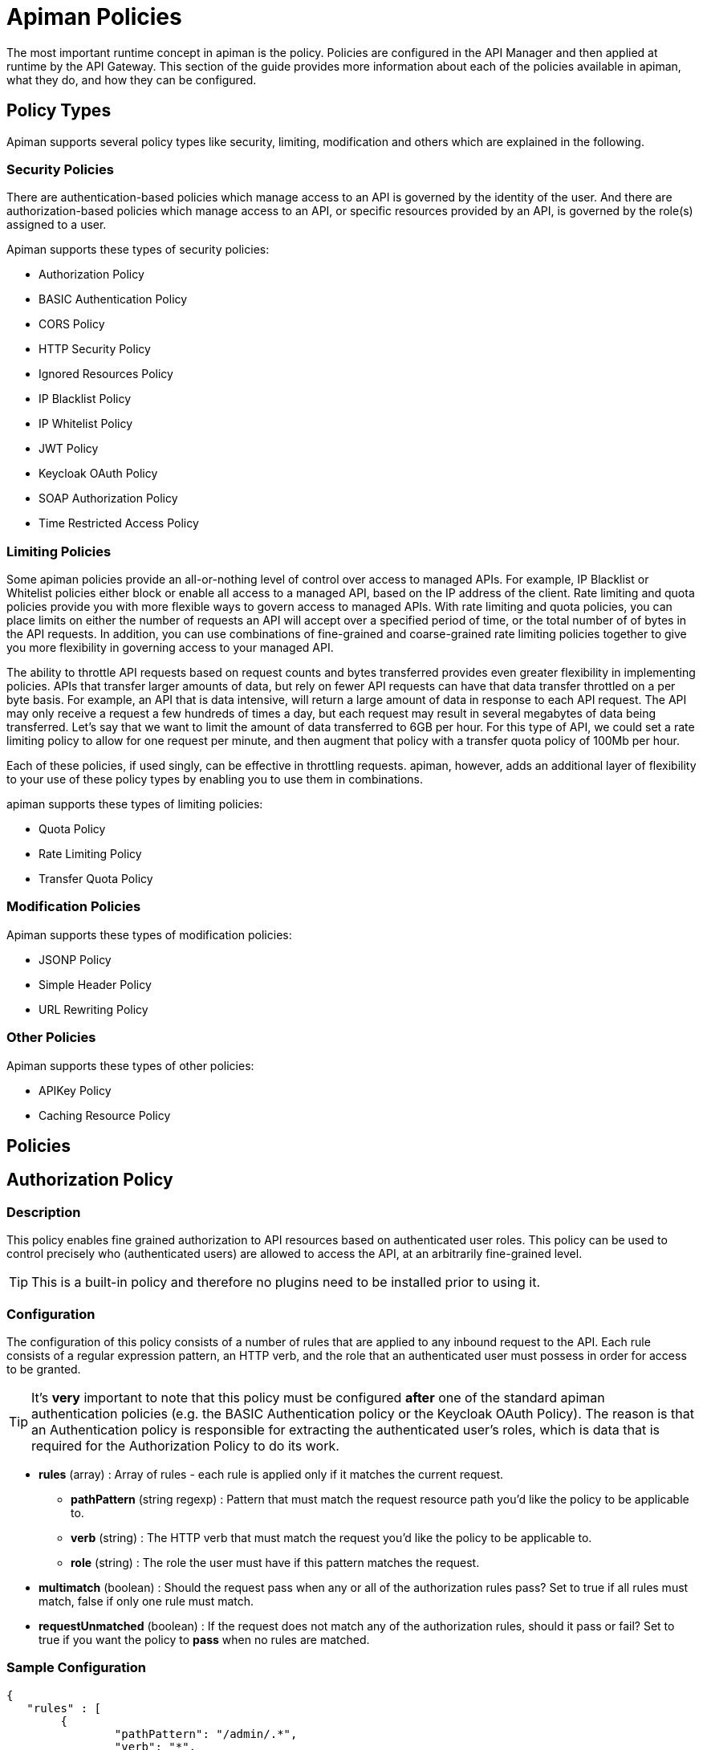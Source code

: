 = Apiman Policies

The most important runtime concept in apiman is the policy.
Policies are configured in the API Manager and then applied at runtime by the API Gateway.
This section of the guide provides more information about each of the policies available in apiman, what they do, and how they can be configured.

== Policy Types

Apiman supports several policy types like security, limiting, modification and others which are explained in the following.

=== Security Policies

There are authentication-based policies which manage access to an API is governed by the identity of the user.
And there are authorization-based policies which manage access to an API, or specific resources provided by an API, is governed by the role(s) assigned to a user.

Apiman supports these types of security policies:

* Authorization Policy
* BASIC Authentication Policy
* CORS Policy
* HTTP Security Policy
* Ignored Resources Policy
* IP Blacklist Policy
* IP Whitelist Policy
* JWT Policy
* Keycloak OAuth Policy
* SOAP Authorization Policy
* Time Restricted Access Policy

=== Limiting Policies

Some apiman policies provide an all-or-nothing level of control over access to managed APIs.
For example, IP Blacklist or Whitelist policies either block or enable all access to a managed API, based on the IP address of the client.
Rate limiting and quota policies provide you with more flexible ways to govern access to managed APIs.
With rate limiting and quota policies, you can place limits on either the number of requests an API will accept over a specified period of time, or the total number of of bytes in the API requests.
In addition, you can use combinations of fine-grained and coarse-grained rate limiting policies together to give you more flexibility in governing access to your managed API.

The ability to throttle API requests based on request counts and bytes transferred provides even greater flexibility in implementing policies.
APIs that transfer larger amounts of data, but rely on fewer API requests can have that data transfer throttled on a per byte basis.
For example, an API that is data intensive, will return a large amount of data in response to each API request.
The API may only receive a request a few hundreds of times a day, but each request may result in several megabytes of data being transferred.
Let's say that we want to limit the amount of data transferred to 6GB per hour. For this type of API, we could set a rate limiting policy to allow for one request per minute, and then augment that policy with a transfer quota policy of 100Mb per hour.

Each of these policies, if used singly, can be effective in throttling requests.
apiman, however, adds an additional layer of flexibility to your use of these policy types by enabling you to use them in combinations.

apiman supports these types of limiting policies:

* Quota Policy
* Rate Limiting Policy
* Transfer Quota Policy

=== Modification Policies

Apiman supports these types of modification policies:

* JSONP Policy
* Simple Header Policy
* URL Rewriting Policy

=== Other Policies

Apiman supports these types of other policies:

* APIKey Policy
* Caching Resource Policy

== Policies

== Authorization Policy
[[policy-authorization]]

=== Description

This policy enables fine grained authorization to API resources based on authenticated user roles.
This policy can be used to control precisely who (authenticated users) are allowed to access the API, at an arbitrarily fine-grained level.

TIP: This is a built-in policy and therefore no plugins need to be installed prior to using it.

=== Configuration

The configuration of this policy consists of a number of rules that are applied to any inbound request to the API.
Each rule consists of a regular expression pattern, an HTTP verb, and the role that an authenticated user must possess in order for access to be granted.

TIP: It's *very* important to note that this policy must be configured *after* one of the standard apiman authentication policies (e.g. the BASIC Authentication policy or the Keycloak OAuth Policy).
The reason is that an Authentication policy is responsible for extracting the authenticated user's roles, which is data that is required for the Authorization Policy to do its work.

* *rules* (array) : Array of rules - each rule is applied only if it matches the current request.
** *pathPattern* (string regexp) : Pattern that must match the request resource path you'd like the policy to be applicable to.
** *verb* (string) : The HTTP verb that must match the request you'd like the policy to be applicable to.
** *role* (string) : The role the user must have if this pattern matches the request.
* *multimatch* (boolean) : Should the request pass when any or all of the authorization rules pass?  Set to true if all rules must match, false if only one rule must match.
* *requestUnmatched* (boolean) : If the request does not match any of the authorization rules, should it pass or fail?  Set to true if you want the policy to *pass* when no rules are matched.

=== Sample Configuration

```json
{
   "rules" : [
   	{
   		"pathPattern": "/admin/.*",
   		"verb": "*",
   		"role": "admin"
   	},
   	{
   		"pathPattern": "/.*",
   		"verb": "GET",
   		"role": "user"
   	}
   ],
   "multiMatch": true,
   "requestUnmatched": false
}
```

== BASIC Authentication Policy
[[policy-basic-auth]]

=== Description

This policy enables HTTP BASIC Authentication on an API.
In other words, you can use this policy to require clients to provide HTTP BASIC authentication credentials when making requests to the managed API.

TIP: This is a built-in policy and therefore no plugins need to be installed prior to using it.

=== Configuration

The BASIC Authentication policy has a number of configuration options.
There are several top level configuration properties:

* *realm* (string) : defines the BASIC Auth realm that will be used when responding with an auth challenge (when authentication is missing or fails)
* *forwardIdentityHttpHeader* (string) : if authentication succeeds, indicates the name of an HTTP header to send with the principal/identity of the authenticated user (useful when the back-end API needs to know the identify of the authenticated user)
* *requireTransportSecurity* (boolean) : set to true if this policy should fail when receiving a message over an unsecured communication channel (in other words, enabling this will require clients to use *https*)
* *requireBasicAuth* (boolean) : set to true if BASIC authentication credentials are *required* (set to false if alternative authentication mechanisms, such as OAuth, are also supported)

Additionally, one of the following complex properties must be included in the configuration, indicating whether apiman should use JDBC, LDAP, or Static (not recommended for production) information as the source of identity used to validate provided user credentials.

* *jdbcIdentity* (object) : included when you wish to use JDBC to connect to a database containing user and password information
** *type* (enum) : what type of JDBC connection to use - options are 'datasource', 'url'
** *datasourcePath* (string) : the JNDI path of the datasource to use (only when type is 'datasource')
** *jdbcUrl* (string) : the URL to the JDBC database (only when type is 'url')
** *username* (string) : the Username to use when connecting to the JDBC database (only when type is 'url')
** *password* (string) : the Passowrd to use when connecting to the JDBC database (only when type is 'url')
** *query* (string) : the SQL query to use when searching for a user record - the first parameter passed to the query will be the username, the second parameter will be the (optionally hashed) password
** *hashAlgorithm* (enum) : the hashing algorithm used when storing the password data in the database
** *extractRoles* (boolean) : set to true if you also want to extract role information from the database
** *roleQuery* (string) : a SQL query to use when extracting role information - the first parameter passed to the query will be the username
* *ldapIdentity* (object) : included when you wish to connect to LDAP when validating user credentials
** *url* (string) : the URL to the LDAP server
** *dnPattern* (string) : the pattern to use when binding to the LDAP server (you can use ${username} in this pattern)
** *bindAs* (enum) : whether to bind directly to LDAP as the authenticating user (UserAccount), or instead to bind as a service account and then search LDAP for the user's record (ServiceAccount)
** *credentials* (object) : an object with two properties: 'username' and 'password' - credentials used when initially binding to LDAP as a service account
** *userSearch* (object) : an object with two properties: 'baseDn' and 'expression' - used to search for the user's LDAP record so that it can be used to re-bind to LDAP with the appropriate password
** *extractRoles* (boolean) : set to true if you wish to extract role information from LDAP
** *membershipAttribute* (string) : the attribute representing the user's membership in a group - each value should be a reference to another LDAP node
** *rolenameAttribute* (string) : the attribute on a role LDAP node that represents the name of the role
* *staticIdentity* (object) : used mostly for testing purposes - allows you to provide a static set of user names and passwords (do not use in production!)

=== Sample Configuration (LDAP)

Here is an example of the JSON configuration you might use when configuring a BASIC Authentication policy that uses LDAP to validate the inbound credentials:

```json
{
   "realm" : "Example",
   "forwardIdentityHttpHeader" : "X-Identity",
   "requireTransportSecurity" : true,
   "requireBasicAuth" : true,
   "ldapIdentity" : {
      "url" : "ldap://example.org",
      "dnPattern" : "cn=${username},dc=example,dc=org",
      "bindAs" : "UserAccount",
      "extractRoles" : true,
      "membershipAttribute" : "memberOf",
      "rolenameAttribute" : "objectGUID"
   }
}
```

=== Sample Configuration (JDBC)

Here is an example of the JSON configuration you might use when configuring a BASIC Authentication policy that uses JDBC to validate the inbound credentials:

```json
{
   "realm" : "Example",
   "forwardIdentityHttpHeader" : "X-Identity",
   "requireTransportSecurity" : true,
   "requireBasicAuth" : true,
   "jdbcIdentity" : {
      "type" : "url",
      "jdbcUrl" : "jdbc:h2:mem:UserDB",
      "username" : "dbuser",
      "password" : "dbpass123#",
      "query" : "SELECT * FROM users WHERE userid = ? AND pass = ?",
      "hashAlgorithm" : "SHA1",
      "extractRoles" : true,
      "roleQuery" : "SELECT r.rolename FROM roles r WHERE r.user = ?"
   }
}
```

== Caching Policy (Deprecated)
[[policy-caching]]

=== Description
This policy is deprecated. Use <<Caching Resources Policy>> instead.

== Caching Resources Policy
[[policy-caching-resources]]

=== Description
Allows caching of API responses in the Gateway to reduce overall traffic to the back-end API.
The Resource Caching Policy can cache requests based on their URL path, http method and specific status code.

TIP: This is a built-in policy and therefore no plugins need to be installed prior to using it.

=== Configuration

IMPORTANT: If you want to cache POST requests you have to enable stateful request payload inspection in your API Implementation.

The configuration parameters for an Caching Resources Policy are:

* *ttl* (long) : Number of seconds to cache the response.

* *cachingResourcesSettingsEntries* (array of objects) : The list of matching rules representing the resources to be cached.
** *httpMethod* (enum) : The HTTP method to be controlled by the rule. Valid values are:
*** * (matches all cachable http methods, see  https://developer.mozilla.org/en-US/docs/Glossary/cacheable)
*** GET
*** POST (see important note above)
*** HEAD
** *pathPattern* (string regexp) : A regular expression used to match the REST resource being cached.
** *statusCode* (string): Either a single number representing a specific status code or * to cache all status codes.

=== Sample Configuration

```json
{
  "ttl" : 60,
  "cachingResourcesSettingsEntries" : [
    { "httpMethod" : "GET",  "pathPattern" : "/customers", "statusCode" : "200" },
    { "httpMethod" : "POST", "pathPattern" : "/customers/.*/orders", "statusCode": "*" },
    { "httpMethod" : "*",    "pathPattern" : "/customers/.*/orders/bad_debts", "statusCode": "403" }
  ]
}
```

== CORS Policy
[[policy-cors]]

=== Description

A policy implementing CORS (Cross-origin resource sharing): a method of defining access to resources outside of the originating domain.
It is principally a security mechanism to prevent the loading of resources from unexpected domains, for instance via XSS injection attacks.

For further references, see http://www.w3.org/TR/2014/REC-cors-20140116/[CORS W3C Recommendation 16 January 2014] and https://developer.mozilla.org/en-US/docs/Web/HTTP/Access_control_CORS#Access-Control-Allow-Origin[MDN's articles].

=== Plugin

```json
{
    "groupId": "io.apiman.plugins",
    "artifactId": "apiman-plugins-cors-policy",
    "version": "{{ book.apiman.version.release }}"
}
```

=== Configuration

The configuration options available, are:

.CORS policy configuration
[cols="2,1,4,1", options="header"]
|===
| Option
| Type
| Description
| Default

| errorOnCorsFailure
| Boolean
a| *Error on CORS failure*
When true, any request that fails CORS validation will be terminated with an appropriate error. When false, the request will still be sent to the backend API, but the browser will be left to enforce the CORS failure. In both cases valid CORS headers will be set.
| true

| allowOrigin
| Set<String>
a| *Access-Control-Allow-Origin*
List of origins permitted to make CORS requests through the gateway. By default same-origin is permitted, and cross-origin is forbidden.
A special entry of `*` permits all CORS requests.
| Empty

| allowCredentials
| Boolean
a| *Access-Control-Allow-Credentials*
Whether response may be exposed when the `credentials` flag is set to true on the request.
| false

| exposeHeaders
| Set<String>
a| *Access-Control-Expose-Headers*
Which non-simple headers the browser may expose during CORS.
| Empty

| allowHeaders
| Set<String>
a| *Access-Control-Allow-Headers*
In response to preflight request, which _headers_ can be used during actual request.
| Empty

| allowMethods
| Set<String>
a| *Access-Control-Allow-Methods*
In response to preflight request, which _methods_ can be used during actual request.
| Empty

| maxAge
| Integer
a| *Access-Control-Max-Age*
How long preflight request can be cached in delta seconds.
| Not included
|===

=== Sample Configuration

```json
{
   "exposeHeaders" : [
      "X-REQUESTS-REMAINING"
   ],
   "maxAge" : 9001,
   "allowOrigin" : [
      "https://foo.example",
      "https://bar.example"
   ],
   "errorOnCorsFailure" : true,
   "allowCredentials" : false,
   "allowMethods" : [
      "POST"
   ],
   "allowHeaders" : [
      "X-CUSTOM-HEADER"
   ]
}
```

== HTTP Security Policy
[[policy-http-security]]

=== Description

Security-related HTTP headers can be set, such as HSTS, CSP and XSS protection.

=== Plugin

```json
{
    "groupId": "io.apiman.plugins",
    "artifactId": "apiman-plugins-http-security-policy",
    "version": "{{ book.apiman.version.release }}"
}
```

=== Configuration

.HTTP security policy configuration
[cols="2,1,4,1", options="header"]
|===

| Option
| Type
| Description
| Default

| frameOptions
| Enum [DENY, SAMEORIGIN, DISABLED]
a| *Frame Options*
Defines if, or how, a resource should be displayed in a frame, iframe or object.
| DISABLED

| xssProtection
| Enum [OFF, ON, BLOCK, DISABLED]
a| *XSS Protection*
Enable or disable XSS filtering in the UA.
| DISABLED

| contentTypeOptions
| Boolean
a| *X-Content-Type-Options*
Prevent MIME-sniffing to any type other than the declared Content-Type.
| false

| hsts
| <<_hsts>>
a| *HTTP Strict Transport Security*
Configure HSTS.
| None

| contentSecurityPolicy
| <<contentSecurityPolicy>>
a| *Content Security Policy*
CSP definition.
| None

|===

==== hsts

.HTTP Strict Transport Security (hsts): Enforce transport security when using HTTP to mitigate a range of common web vulnerabilities.
[cols="2,1,4,1", options="header"]
|===
| Option
| Type
| Description
| Default

| enabled
| Boolean
a| *HSTS*
Enable HTTP Strict Transport
| false

| includeSubdomains
| Boolean
| Include subdomains
| false

| maxAge
| Integer
a| *Maximum age*
Delta seconds user agents should cache HSTS status for
| 0

| preload
| Boolean
a| *Enable HSTS preloading*
Flag to verify HSTS preload status.
Popular browsers contain a hard-coded (pinned) list of domains and certificates, which they always connect securely with.
This mitigates a wide range of identity and MIITM attacks, and is particularly useful for high-profile domains.
Users must submit a request for their domain to be included in the scheme.
| false
|===

==== contentSecurityPolicy

.CSP (contentSecurityPolicy): A sophisticated mechanism to precisely define the types and sources of content that may be loaded, with violation reporting and the ability to restrict the availability and scope of many security-sensitive features
[cols="2,1,4,1", options="header"]
|===

| Option
| Type
| Description
| Default

| mode
| Enum [ENABLED, REPORT_ONLY, DISABLED]
a| *CSP Mode*
Which content security policy mode to use.
| DISABLED

| csp
| String
a| *Content Security Policy*
A valid CSP definition to apply
| Empty string

|===

=== Sample Configuration

```json
{
   "contentSecurityPolicy" : {
      "mode" : "REPORT_ONLY",
      "csp" : "default-src none; script-src self; connect-src self; img-src self; style-src self;"
   },
   "frameOptions" : "SAMEORIGIN",
   "contentTypeOptions" : true,
   "hsts" : {
      "includeSubdomains" : true,
      "preload" : false,
      "enabled" : true,
      "maxAge" : 9001
   },
   "xssProtection" : "ON"
}
```

== Ignored Resources Policy
[[policy-ignored-resources]]

=== Description

The ignored resources policy type enables you to shield some of an API's resources from being accessed, without blocking access to all the API's resources.
Requests made to access to API resources designated as “ignored” result in an HTTP 404 (“not found”) error code.
By defining ignored resource policies, apiman enables you to have fine-grained control over which of an API's resources are accessible.

For example, let's say that you have an apiman managed API that provides information to remote staff.
The REST resources provided by this API are structured as follows:

/customers
/customers/{customer id}/orders
/customers/{customer id}/orders/bad_debts

By setting up multiple ignored resource policies, these policies can work together to give you more flexibility in how you govern access to to your API's resources.
What you do is to define multiple plans, and in each plan, allow differing levels of access, based on the paths (expressed as regular expressions)defined, for resources to be ignored.
To illustrate, using the above examples:

[width="80%",options="header"]
|====================
| This Path                      | Results in these Resources Being Ignored
| (empty)                        | Access to all resources is allowed
| /customers                     | Denies access to all customer information
| /customers/.*/orders           | Denies access to all customer order information
| /customers/.*/orders/bad_debts | Denies access to all customer bad debt order information
|====================

What happens when the policy is applied to an API request is that the apiman Gateway matches the configured paths to the requested API resources.
If any of the exclusion paths match, the policy triggers a failure with an HTTP return code of 404.

The IP-related policy types are less fine-grained in that they allow or block access to all of an API's resources based on the IP address of the client application. We'll look at these policy types next.

TIP: This is a built-in policy and therefore no plugins need to be installed prior to using it.

=== Configuration

The configuration parameters for an Ignored Resources Policy are:

* *rules* (array of objects) : The list of matching rules representing the resources to be ignored.
** *verb* (enum) : The HTTP verb to be controlled by the rule. Valid values are:
*** * (matches all verbs)
*** GET
*** POST
*** PUT
*** DELETE
*** OPTIONS
*** HEAD
*** TRACE
*** CONNECT
** *pathPattern* (string regexp) : A regular expression used to match the REST resource being hidden.

=== Sample Configuration

```json
{
  "rules" : [
    { "verb" : "GET",  "pathPattern" : "/customers" },
    { "verb" : "POST", "pathPattern" : "/customers/.*/orders" },
    { "verb" : "*",    "pathPattern" : "/customers/.*/orders/bad_debts"}
  ]
}
```

== IP Blacklist Policy
[[policy-ip-blacklist]]

=== Description

As its name indicates, the IP blacklist policy type blocks access to an API's resources based on the IP address of the client application.
The apiman Management UI form used to create an IP blacklist policy enables you to use wildcard characters in specifying the IP addresses to be blocked.
In addition, apiman gives you the option of specifying the return error code sent in the response to the client if a request is denied.
Note that an IP Blacklist policy in a plan overrides the an IP Whitelist policy in the same plan.

TIP: This is a built-in policy and therefore no plugins need to be installed prior to using it.

=== Configuration
The configuration parameters for an IP Blacklist Policy are:

* *ipList* (array) : The IP address(es), and/or ranges of addresses that will be blocked from accessing the API.
* *responseCode* (int) : The server response code. The possible values for the return code are:
** 500 - Server error
** 404 - Not found
** 403 - Authentication failure
* *httpHeader* (string) [optional] : Tells apiman to use the IP address found in the given HTTP request header *instead* of the one associated with the incoming TCP socket.  Useful when going through a proxy, often the value of this is 'X-Forwarded-For'.

=== Sample Configuration

```json
{
  "ipList" : ["192.168.7.*"],
  "responseCode" : 500,
  "httpHeader" : "X-Forwarded-For"
}
```

== IP Whitelist Policy
[[policy-ip-whitelist]]

=== Description

The IP Whitelist Policy Type is the counterpart to the IP Blacklist Policy type.
In the IP Whitelist policy, only inbound API requests from Client Apps, policies, or APIs that satisfy the policy are accepted.

The IP Blacklist and IP Whitelist policies are complementary, but different, approaches to limiting access to an API:

* The IP Blacklist policy type is exclusive in that you must specify the IP address ranges to be excluded from being able to access the API. Any addresses that you do not explicitly exclude from the policy are able to access the API.
* The IP Whitelist policy type is inclusive in that you must specify the IP address ranges to be included to be able to access the API. Any addresses that you do not explicitly include are not able to access the API.

TIP: This is a built-in policy and therefore no plugins need to be installed prior to using it.

=== Configuration

The configuration parameters for an IP Whitelist Policy are:

* *ipList* (array) : The IP address(es), and/or ranges of addresses that will be allowed to access the API.
* *responseCode* (int) : The server response code. The possible values for the return code are:
** 500 - Server error
** 404 - Not found
** 403 - Authentication failure
* *httpHeader* (string) [optional] : Tells apiman to use the IP address found in the given HTTP request header *instead* of the one associated with the incoming TCP socket.  Useful when going through a proxy, often the value of this is 'X-Forwarded-For'.

=== Sample Configuration

```json
{
  "ipList" : ["192.168.3.*", "192.168.4.*"],
  "responseCode" : 403,
  "httpHeader" : "X-Forwarded-For"
}
```

== JSONP Policy
[[policy-jsonp]]

=== Description

This policy turns a standard REST endpoint into a https://en.wikipedia.org/wiki/JSONP[JSONP] compatible endpoint.
For example, a REST endpoint may typically return the following JSON data:

```json
{
  "foo" : "bar",
  "baz" : 17
}
```

If the JSONP policy is applied to this API, then the caller must provide a JSONP callback function name via the URL (for details on this, see the *Configuration* section below).
When this is done, the API might respond with this instead:

```json
callbackFunction({
  "foo" : "bar",
  "baz" : 17
})
```

TIP: If the API client does not send the JSONP callback function name in the URL (via the configured query parameter name), this policy will do nothing.
This allows managed endpoints to support both standard REST *and* JSONP at the same time.

=== Plugin

```json
{
    "groupId": "io.apiman.plugins",
    "artifactId": "apiman-plugins-jsonp-policy",
    "version": "{{ book.apiman.version.release }}"
}
```

=== Configuration

The JSONP policy has a single configuration property, which can be used to specify the name of the HTTP query parameter that the caller must use to pass the name of the JSONP callback function.

* *callbackParamName* (string) : Name of the HTTP query parameter that should contain the JSONP callback function name.

=== Sample Configuration

```json
{
   "callbackParamName" : "callback"
}
```

If the above configuration were to be used, the API client (caller) must send the JSONP callback function name in the URL of the request as a query parameter named *callback*.
For example:

```
GET /path/to/resource?callback=myCallbackFunction HTTP/1.1
Host: www.example.org
Accept: application/json
```

In this example, the response might look like this:

```json
myCallbackFunction({
  "property1" : "value1",
  "property2" : "value2"
})
```

== JWT Policy
[[policy-jwt]]

=== Description

The JWT Policy helps you to validate JWT Tokens by providing a signing key and also via JSON Web Key Set (JWK(S)).
You can also require claims and strip them to forward them as header to the backend API.

=== Plugin

```json
{
    "groupId": "io.apiman.plugins",
    "artifactId": "apiman-plugins-jwt-policy",
    "version": "{{ book.apiman.version.release }}"
}
```

=== Configuration

.JWT Policy configuration
[cols="2,1,4,1", options="header"]
|===

| Option
| Type
| Description
| Default

| requireJwt
| Boolean
a| *Require JWT*
Terminate request if no JWT is provided.
| true

| requireSigned
| Boolean
a| *Require Signed JWT (JWS).*
Require JWTs be cryptographically signed and verified (JWS).
It is strongly recommended to enable this option.
| true

| requireTransportSecurity
| Boolean
a| *Require Transport Security*
Any request used without transport security will be rejected. JWT requires transport security (e.g. TLS, SSL) to provide protection against a variety of attacks.
It is strongly advised this option be switched on.
| true

| stripTokens
| Boolean
a| *Strip tokens*
Remove any Authorization header or token query parameter before forwarding traffic to the API
| true

| signingKeyString
| String
a| *Signing Key or URL to a JWK(S)*
To validate JWT. Must be Base-64 encoded or you specify a URL to a JWK(S)
| Empty

| kid
| String
a| *Key ID (kid) of JWK(S)*
Only set this if you provided a JWK(S) URL. Specify here the kid of the JWK(S).
| Empty

| allowedClockSkew
| Integer
a| *Maximum Clock Skew*
Maximum allowed clock skew in seconds when validating exp (expiry) and nbf (not before) claims. Zero implies default behaviour.
| 0

| requiredClaims
| <<items>>[]
a| *Required Claimss*
Set whether to forward roles to an authorization policy.
| None

| forwardAuthInfo
| <<forwardAuthInfo>>[]
a| *Forward Claim Information*
Set auth information from the token into header(s).
| None

|===

==== items

.Require standard claims, custom claims and ID token fields (case sensitive).
[cols="2,1,4,1", options="header"]
|===

| Option
| Type
| Description
| Default

| header
| String
a| *Claim*
Fields that the token must contain.
| Empty

| field
| String
a| *Value*
Value that must match with the value of the claim.
| Empty

|===

==== forwardAuthInfo

TIP: Fields from the JWT can be set as headers and forwarded to the API. All https://openid.net/specs/openid-connect-basic-1_0.html#StandardClaims[standard claims], custom claims and https://openid.net/specs/openid-connect-basic-1_0.html#IDToken[ID token fields] are available (case sensitive).
A special value of *access_token* will forward the entire encoded token. Nested claims can be accessed by using javascript dot syntax (e.g: `address.country`, `address.formatted`).

.Forward Keycloak token information
[cols="2,1,4,1", options="header"]
|===

| Option
| Type
| Description
| Default

| headers
| String
a| *Header*
The header value to set (to paired field).
| None

| field
| String
a| *Field*
The token field name.
| None

|===

=== Sample Configuration

==== Example 1 (Signing Key)

```json
{
  "requireJWT": true,
  "requireSigned": false,
  "requireTransportSecurity": true,
  "stripTokens": true,
  "signingKeyString": "Y29uZ3JhdHVsYXRpb25zLCB5b3UgZm91bmQgdGhlIHNlY3JldCByb29tLiB5b3VyIHByaXplIGlzIGEgZnJlZSBkb3dubG9hZCBvZiBhcGltYW4h",
  "allowedClockSkew": 0,
  "requiredClaims": [
    {
      "claimName": "sub",
      "claimValue": "aride"
    }
  ],
  "forwardAuthInfo": [
    {
      "header": "X-Foo",
      "field": "sub"
    }
  ]
}
```

==== Example 2 (JWK(S))

```json
{
  "requireJWT": true,
  "requireSigned": true,
  "requireTransportSecurity": true,
  "stripTokens": false,
  "signingKeyString": "http://127.0.0.1:1080/jwks.json",
  "kid": null,
  "allowedClockSkew": 0,
  "requiredClaims": [
    {
      "claimName": "sub",
      "claimValue": "france frichot"
    }
  ]
}
```

== Keycloak OAuth Policy
[[policy-keycloak-oauth]]

=== Description

A http://www.keycloak.org[Keycloak]-specific OAuth2 policy to regulate access to APIs.
This plugin enables a wide range of sophisticated auth facilities in combination with, for instance, Keycloak's federation, brokering and user management capabilities.
An exploration of the basics can be found http://www.apiman.io/blog/gateway/security/oauth2/keycloak/authentication/authorization/1.2.x/2016/01/22/keycloak-oauth2-redux.html[in our blog], but we encourage users to explore the http://keycloak.jboss.org/docs.html[project documentation], as there is a tremendous depth and breadth of functionality, most of which work extremely well with apiman.

Keycloak's token format and auth mechanism facilitate excellent performance characteristics, with users able to easily tune the setup to meet their security requirements.
In general, this is one of the best approaches for achieving security without greatly impacting performance.

=== Plugin

```json
{
    "groupId": "io.apiman.plugins",
    "artifactId": "apiman-plugins-keycloak-oauth-policy",
    "version": "{{ book.apiman.version.release }}"
}
```

=== Configuration

.Keycloak oauth2 policy configuration
[cols="2,1,4,1", options="header"]
|===

| Option
| Type
| Description
| Default

| requireOauth
| Boolean
a| *Require auth token*
Terminate request if no OAuth token is provided.
| true

| requireTransportSecurity
| Boolean
a| *Require transport security*
Any request used without transport security will be rejected.
OAuth2 requires transport security (e.g. TLS, SSL) to provide protection against replay attacks.
It is strongly advised for this option to be switched on
| true

| blacklistUnsafeTokens
| Boolean
a| *Blacklist unsafe tokens*
Any tokens used without transport security will be blackedlisted in all gateways to mitigate associated security risks.
Uses distributed data store to share blacklist
| true

| stripTokens
| Boolean
a| *Strip tokens*
Remove any Authorization header or token query parameter before forwarding traffic to the API
| true

| realm
| String
a| *Realm name*
If you are using KeyCloak 1.2.0x or later this must be a full iss domain path (e.g. `https://mykeycloak.local/auth/realms/apimanrealm`); pre-1.2.0x simply use the realm name (e.g. `apimanrealm`).
| Empty

| realmCertificateString
| String
a| *Keycloak Realm Certificate*
To validate OAuth2 requests.
Must be a PEM-encoded X.509 certificate. This can be copied from the Keycloak console.
| Empty

| delegateKerberosTicket
| Boolean
a| *Delegate Kerberos Ticket*
Delegate any Kerberos Ticket embedded in the Keycloak token to the API (via the Authorization header).
| false

| forwardRoles
| <<forwardRoles>>[]
a| *Forward Keycloak roles*
Set whether to forward roles to an authorization policy.
| None

| forwardAuthInfo
| <<forwardAuthInfo>>[]
a| *Forward auth information*
Set auth information from the token into header(s).
| None

|===

==== forwardRoles

.Forward Keycloak roles to the Authorization policy. You should specify your required role(s) in the Authorization policy's configuration.
[cols="2,1,4,1", options="header"]
|===

| Option
| Type
| Description
| Default

| active
| Boolean
a| *Forward roles*
Opt whether to forward any type of roles.
By default these will be *realm roles* unless the `applicationName` option is also provided.
| false

| applicationName (optional)
| String
a| *Application Name*
Which application roles to forward.
Note that you cannot presently forward realm and application roles, only one or the other.
| Empty

|===

==== forwardAuthInfo

TIP: Fields from the token can be set as headers and forwarded to the API. All https://openid.net/specs/openid-connect-basic-1_0.html#StandardClaims[standard claims], custom claims and https://openid.net/specs/openid-connect-basic-1_0.html#IDToken[ID token fields] are available (case sensitive).
A special value of *access_token* will forward the entire encoded token. Nested claims can be accessed by using javascript dot syntax (e.g: `address.country`, `address.formatted`).

.Forward Keycloak token information
[cols="2,1,4,1", options="header"]
|===

| Option
| Type
| Description
| Default

| headers
| String
a| *Header*
The header value to set (to paired field).
| None

| field
| String
a| *Field*
The token field name.
| None

|===

=== Sample Configuration

```json
{
  "requireOauth": true,
  "requireTransportSecurity": true,
  "blacklistUnsafeTokens": false,
  "stripTokens": false,
  "realm": "apiman-is-cool",
  "realmCertificateString": "Y29uZ3JhdHVsYXRpb25zLCB5b3UgZm91bmQgdGhlIHNlY3JldCByb29tLiB5b3VyIHByaXplIGlzIGEgZnJlZSBkb3dubG9hZCBvZiBhcGltYW4h",
  "forwardRoles": {
    "active": true
  },
  "delegateKerberosTicket": false,
  "forwardAuthInfo": [
    {
      "headers": "X-COUNTRY",
      "field": "address.country"
    },
    {
      "headers": "X-USERNAME",
      "field": "preferred_username"
    }
  ]
}
```

== Log Policy
[[policy-log]]

=== Description

A policy that logs the headers to standard out.
Useful to analyse inbound HTTP traffic to the gateway when added as the first policy in the chain or to analyse outbound HTTP traffic from the gateway when added as the last policy in the chain.

=== Plugin

```json
{
    "groupId": "io.apiman.plugins",
    "artifactId": "apiman-plugins-log-policy",
    "version": "{{ book.apiman.version.release }}"
}
```

=== Configuration

The Log Policy can be configured to output the request headers, the response headers, or both.
When configuring this policy via the apiman REST API, there is only property:

* *direction* (enum) : Which direction you wish to log, options are: 'request', 'response', 'both'

=== Sample Configuration

```json
{
   "direction" : "both"
}
```

== Quota Policy
[[policy-quota]]

=== Description

The Quota Policy type performs the same basic functionality as the Rate Limiting policy type, however, the intended use of this policy type is for less fine grained processing (e.g., 10,000 requests per month).

TIP: This is a built-in policy and therefore no plugins need to be installed prior to using it.

=== Configuration

The configuration parameters for a Quota Policy are:

* *limit* (integer) : This is the number of requests that must be received before the policy will trigger.
* *granularity* (enum) : The apiman element for which the requests are counted. Valid values are:
** User
** Api
** Client
* *period* : The time period over which the policy is applied.  Valid values are:
** Hour
** Day
** Month
** Year
* *headerLimit* (string) [optional] : HTTP response header that apiman will use to store the limit being applied.
* *headerRemaining* (string) [optional] : HTTP response header that apiman will use to store how many requests remain before the limit is reached.
* *headerReset* (string) [optional] : HTTP response header that apiman will use to store the number of seconds until the limit is reset.

=== Sample Configuration

```json
{
  "limit" : 100000,
  "granularity" : "Client",
  "period" : "Month",
  "headerLimit" : "X-Quota-Limit",
  "headerRemaining" : "X-Quota-Limit-Remaining",
  "headerReset" : "X-Quota-Limit-Reset"
}
```

== Rate Limiting Policy
[[policy-rate-limiting]]

=== Description

The Rate Limiting Policy type governs the number of times requests are made to an API within a specified time period.
The requests can be filtered by user, application, or API and can set the level of granularity for the time period to second, minute, hour, day, month, or year.
The intended use of this policy type is for fine grained processing (e.g., 10 requests per second).

TIP: This is a built-in policy and therefore no plugins need to be installed prior to using it.

=== Configuration

The configuration parameters for a Rate Limiting Policy are:

* *limit* (integer) : This is the number of requests that must be received before the policy will trigger. Maximum value is 9007199254740991 (2^53 - 1).
* *granularity* (enum) : The apiman element for which the requests are counted. Valid values are:
** User
** Api
** Client
* *period* : The time period over which the policy is applied.  Valid values are:
** Second
** Minute
** Hour
** Day
** Month
** Year
* *headerLimit* (string) [optional] : HTTP response header that apiman will use to store the limit being applied.
* *headerRemaining* (string) [optional] : HTTP response header that apiman will use to store how many requests remain before the limit is reached.
* *headerReset* (string) [optional] : HTTP response header that apiman will use to store the number of seconds until the limit is reset.

=== Sample Configuration

```json
{
  "limit" : 100,
  "granularity" : "Api",
  "period" : "Minute",
  "headerLimit" : "X-Limit",
  "headerRemaining" : "X-Limit-Remaining",
  "headerReset" : "X-Limit-Reset"
}
```

== Simple Header Policy
[[policy-simple-header]]

=== Description

Set and remove headers on request, response or both.
The values can be literal strings, environment, system properties or request headers.
Headers can be removed by simple string equality or regular expression.

=== Plugin

```json
{
    "groupId": "io.apiman.plugins",
    "artifactId": "apiman-plugins-simple-header-policy",
    "version": "{{ book.apiman.version.release }}"
}
```

=== Configuration

[cols="2,1,4,1", options="header"]
|===

| Option
| Type
| Description
| Default

| addHeaders
| <<addHeaders>>[]
a| *Add and overwrite headers*
Add headers to a request, response or both.
| None

| stripHeaders
| <<stripHeaders>>[]
a| *Strip headers*
Remove headers from a request, response or both when patterns match.
| None

|===

==== addHeaders

.Add headers
[cols="2,1,4,1", options="header"]
|===

| Option
| Type
| Description
| Default

| headerName
| String
a| *Header Name*
The name of the header to set.
| Empty

| headerValue
| String
a| *Header Value*
The value of the header to set, or key into the environment or system properties, depending upon the value of `valueType`.
| Empty

| valueType
| Enum [String, Env, "System Properties", Header]
a| *Value Type*
String:: Treat as a literal value.
Env:: Treat as a key into the environment `Env[headerValue]`, and set the returned value.
System Properties:: Treat as a key into the JVM's System Properties, and set the returned value.
Header:: Treat as key into the http request headers, and set the returned value.
| None

| applyTo
| Enum [Request, Response, Both]
a| *Where to apply rule*
Request:: Request only.
Response:: Response only.
Both:: Both request and response.
| None

| overwrite
| Boolean
a| *Overwrite*
Overwrite any existing header with same name.
| false

|===

==== stripHeaders

.Strip headers
[cols="2,1,4,1", options="header"]
|===

| Option
| Type
| Description
| Default

| stripType
| Enum[Key, Value]
a| *Strip when*
Key:: `pattern` matches key.
Value:: `pattern` matches value.
| None

| with
| Enum[String, Regex]
a| *With matcher type*
String:: Case-insensitive string equality.
Regex:: Case-insensitive regular expression.
| Empty

| pattern
| String
a| *Using pattern*
String to match or compile into a regex, depending on the value of `with`.
| Empty

|===

=== Sample Configuration

```json
{
  "addHeaders": [
    {
      "headerName": "X-APIMAN-IS",
      "headerValue": "free-and-open-source",
      "valueType": "String",
      "applyTo": "Response",
      "overwrite": false
    },
    {
      "headerName": "X-LANG-FROM-ENV",
      "headerValue": "LANG",
      "valueType": "Env",
      "applyTo": "Both",
      "overwrite": true
    },
    {
      "headerName": "X-JAVA-VERSION-FROM-PROPS",
      "headerValue": "java.version",
      "valueType": "System Properties",
      "applyTo": "Request",
      "overwrite": false
    },
    {
      "headerName": "X-NEW-HTTP-HEADER",
      "headerValue": "X-OLD-HTTP-HEADER",
      "valueType": "Header",
      "applyTo": "Request",
      "overwrite": false
    }
  ],
  "stripHeaders": [
    {
      "stripType": "Key",
      "with": "String",
      "pattern": "Authorization"
    },
    {
      "stripType": "Key",
      "with": "Regex",
      "pattern": "^password=.*$"
    }
  ]
}
```

== SOAP Authorization Policy
[[policy-soap-authorization]]

=== Description

This policy is nearly identical to our Authorization Policy, with the exception that it accepts a SOAPAction in the HTTP header.
Please note that this policy will only accept a single SOAPAction header, and will not extract the operation name from the SOAP body.

=== Plugin

```json
{
	"groupId": "io.apiman.plugins",
	"artifactId": "apiman-plugins-soap-authorization-policy",
	"version": "{{ book.apiman.version.release }}"
}
```

=== Configuration

Just as with the Authorization policy, you can define any number of rules you'd like.

* *rules* (array) : A single rule that your policy will apply if each of the following properties match:
** *action* (string) : Defines the SOAPAction you'd like the policy to be applicable to.
** *role* (string) : The role the user must have if this pattern matches the request.
* *multiMatch* (boolean) : Should the request pass when any or all of the authorization rules pass?  Set to true if all rules must match, false if only one rule must match.
* *requestUnmatched* (boolean) : If the request does not match any of the authorization rules, should it pass or fail?  Set to true if you want the policy to *pass* when no rules are matched.


=== Sample Configuration

```json
{
   "rules" : [
   	{
   		"action": "hello",
   		"role": "admin"
   	},
   	{
   		"action": "goodbye",
   		"role": "user"
   	}
   ],
   "multiMatch": true,
   "requestUnmatched": false
}
```

== Time Restricted Access Policy
[[policy-time-restricted-access]]

=== Description

This policy is used to only allow access to an API during certain times.
In fact, the policy can be configured to apply different time restrictions to different API resources (matched via regular expressions).
This allows you to control *when* client and users are allowed to access your API.

TIP: This is a built-in policy and therefore no plugins need to be installed prior to using it.

=== Configuration

The configuration parameters for a Time Restricted Access Policy are:

* *rules* (array of objects) : The list of matching rules representing the resources being controlled and the time ranges they are allowed to be accessed.
** *timeStart* (time) : Indicates the time of day (UTC) to begin allowing access.
** *timeEnd* (time) : Indicates the time of day (UTC) to stop allowing access.
** *dayStart* (integer) : Indicates the day of week (1=Monday, 2=Tuesday, etc) to begin allowing access.
** *dayEnd* (integer) : Indicates the day of week (1=Monday, 2=Tuesday, etc) to stop allowing access.
** *pathPattern* (string regexp) : A regular expression used to match the request's resource path/destination.  The time restriction will be applied only when the request's resource matches this pattern.

TIP: If none of the configured rules matches the request resource path/destination, then no rules will be applied and the request will succeed.

=== Sample Configuration

```json
{
    "rules": [
        {
            "timeStart": "12:00:00",
            "timeEnd": "20:00:00",
            "dayStart": 1,
            "dayEnd": 5,
            "pathPattern": "/path/to/.*"
        },
        {
            "timeStart": "10:00:00.000Z",
            "timeEnd": "18:00:00.000Z",
            "dayStart": 1,
            "dayEnd": 7,
            "pathPattern": "/other/path/.*"
        }
    ]
}
```

== Transfer Quota Policy
[[policy-transfer-quota]]

=== Description

In contrast to the other policy types, Transfer Quota tracks the number of bytes transferred (either uploaded or downloaded) rather than the total number of requests made.

TIP: This is a built-in policy and therefore no plugins need to be installed prior to using it.

=== Configuration

The configuration parameters for a Quota Policy are:

* *direction* (enum) : Indicates whether uploads, downloads, or both directions should count against the limit.  Value values are:
** upload
** download
** both
* *limit* (integer) : This is the number of requests that must be received before the policy will trigger.
* *granularity* (enum) : The apiman element for which the transmitted bytes are counted. Valid values are:
** User
** Api
** Client
* *period* : The time period over which the policy is applied.  Valid values are:
** Hour
** Day
** Month
** Year
* *headerLimit* (string) [optional] : HTTP response header that apiman will use to store the limit being applied.
* *headerRemaining* (string) [optional] : HTTP response header that apiman will use to store how many requests remain before the limit is reached.
* *headerReset* (string) [optional] : HTTP response header that apiman will use to store the number of seconds until the limit is reset.

=== Sample Configuration

```json
{
  "direction" : "download",
  "limit" : 1024000,
  "granularity" : "Client",
  "period" : "Day",
  "headerLimit" : "X-XferQuota-Limit",
  "headerRemaining" : "X-XferQuota-Limit-Remaining",
  "headerReset" : "X-XferQuota-Limit-Reset"
}
```

== Transformation Policy
[[policy-transformation]]

=== Description

This policy converts an API format between JSON and XML.
If an API is implemented to return XML, but a client would prefer to receive JSON data, this policy can be used to automatically convert both the request and response bodies.
In this way, the client can work with JSON data even though the back-end API requires XML (and responds with XML).

Note that this policy is very generic, and does an automatic conversion between XML and JSON.
For more control over the specifics of the format conversion, a custom policy may be a better choice.

=== Plugin

```json
{
    "groupId": "io.apiman.plugins",
    "artifactId": "apiman-plugins-transformation-policy",
    "version": "{{ book.apiman.version.release }}"
}
```

=== Configuration

The configuration of this policy consists of two properties which indicate:

. the format required by the client
. the format required by the back-end server

From these two properties, the policy can decide how (and if) to convert the data.

* *clientFormat* (enum) : The format required by the client, possible values are:  'XML', 'JSON'
* *serverFormat* (enum) : The format required by the server, possible values are:  'XML', 'JSON'

=== Sample Configuration

```json
{
   "clientFormat" : "JSON",
   "serverFormat" : "XML"
}
```

== URL Rewriting Policy
[[policy-url-rewriting]]

=== Description

This policy is used to re-write responses from the back-end API such that they will be modified by fixing up any incorrect URLs found with modified ones.
This is useful because apiman works through an API Gateway, and in some cases an API might return URLs to followup action or data endpoints.
In these cases the back-end API will likely be configured to return a URL pointing to the unmanaged API endpoint.
This policy can fix up those URL references so that they point to the managed API endpoint (the API Gateway endpoint) instead.

TIP: This is a built-in policy and therefore no plugins need to be installed prior to using it.

=== Configuration

This policy requires some basic configuration, including a regular expression used to match the URL, as well as a replacement value.

* *fromRegex* (string regex) : A regular expression used to identify a matching URL found in the response.
* *toReplacement* (string) : The replacement URL - regular expression groups identified in the *fromRegex* can be used.
* *processBody* (boolean) : Set to true if URLs should be replaced in the response body.
* *processHeaders* (boolean) : Set to true if URLs should be replaced in the response headers.

TIP: This policy *cannot* be used for any other replacements besides URLs - the policy is implemented specifically to find and replace valid URLs.
As a result, arbitrary regular expression matching will not work (the policy scans for URLs and then matches those URLs against the configured regex).
This is done for performance reasons.

=== Sample Configuration

```json
{
    "fromRegex" : "https?://[^\/]*\/([.\/]*)",
    "toReplacement" : "https://apiman.example.com/$1",
    "processBody" : true,
    "processHeaders" : true

}
```

== URL Whitelist Policy
[[policy-url-whitelist]]

=== Description

This policy allows users to explicitly allow only certain API subpaths to be accessed.
It's particularly useful when only a small subset of resources from a back-end API should be exposed through the managed endpoint.

=== Plugin

```json
{
	"groupId": "io.apiman.plugins",
	"artifactId": "apiman-plugins-url-whitelist-policy",
	"version": "{{ book.apiman.version.release }}"
}
```

=== Configuration

Configuration of the URL Whitelist Policy consists of a property to control the stripping of the managed endpoint prefix, and then a list of items representing the endpoint paths that are allowed.

* *removePathPrefix* (boolean) : Set to true if you want the managed endpoint prefix to be stripped out before trying to match the request path to the whitelisted items (this is typically set to 'true').
* *whitelist* (array of objects) : A list of items, where each item represents an API sub-resource that should be allowed.
** *regex* (string) : Regular expression to match the API sub-resource path (e.g. /foo/[0-9]/bar)
** *methodGet* (boolean) : True if http GET should be allowed (default *false*).
** *methodPost* (boolean) :True if http POST should be allowed (default *false*).
** *methodPut* (boolean) : True if http PUT should be allowed (default *false*).
** *methodPatch* (boolean) : True if http PATCH should be allowed (default *false*).
** *methodDelete* (boolean) : True if http DELETE should be allowed (default *false*).
** *methodHead* (boolean) : True if http HEAD should be allowed (default *false*).
** *methodOptions* (boolean) : True if http OPTIONS should be allowed (default *false*).
** *methodTrace* (boolean) : True if http TRACE should be allowed (default *false*).

=== Sample Configuration

```json
{
    "removePathPrefix" : true,
    "whitelist" : [
        {
            "regex" : "/admin/.*",
            "methodGet" : true,
            "methodPost" : true
        },
        {
            "regex" : "/users/.*",
            "methodGet" : true,
            "methodPost" : true,
            "methodPut" : true,
            "methodDelete" : true
        }
    ]
}
```
